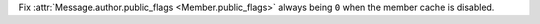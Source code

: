 Fix :attr:`Message.author.public_flags <Member.public_flags>` always being ``0`` when the member cache is disabled.
